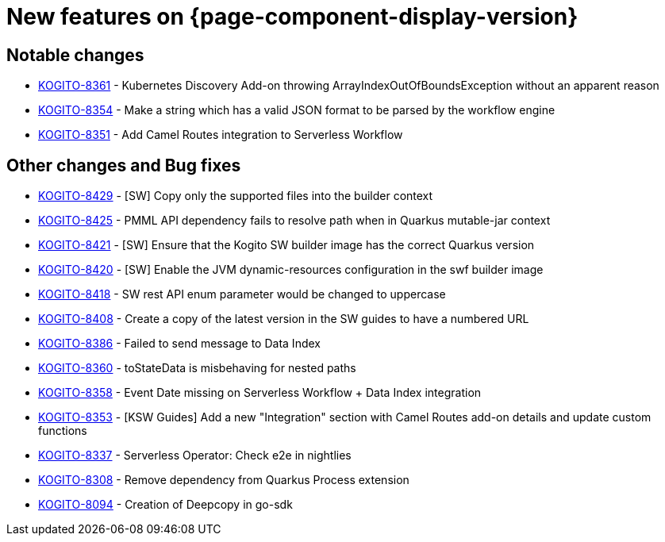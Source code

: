 = New features on {page-component-display-version}
:compat-mode!:

== Notable changes

* link:https://issues.redhat.com/browse/KOGITO-8361[KOGITO-8361] - Kubernetes Discovery Add-on throwing ArrayIndexOutOfBoundsException without an apparent reason
* link:https://issues.redhat.com/browse/KOGITO-8354[KOGITO-8354] - Make a string which has a valid JSON format to be parsed by the workflow engine
* link:https://issues.redhat.com/browse/KOGITO-8351[KOGITO-8351] - Add Camel Routes integration to Serverless Workflow

== Other changes and Bug fixes

* link:https://issues.redhat.com/browse/KOGITO-8429[KOGITO-8429] - [SW] Copy only the supported files into the builder context
* link:https://issues.redhat.com/browse/KOGITO-8425[KOGITO-8425] - PMML API dependency fails to resolve path when in Quarkus mutable-jar context
* link:https://issues.redhat.com/browse/KOGITO-8421[KOGITO-8421] - [SW] Ensure that the Kogito SW builder image has the correct Quarkus version
* link:https://issues.redhat.com/browse/KOGITO-8421[KOGITO-8420] - [SW] Enable the JVM dynamic-resources configuration in the swf builder image
* link:https://issues.redhat.com/browse/KOGITO-8418[KOGITO-8418] - SW rest API enum parameter would be changed to uppercase
* link:https://issues.redhat.com/browse/KOGITO-8421[KOGITO-8408] - Create a copy of the latest version in the SW guides to have a numbered URL
* link:https://issues.redhat.com/browse/KOGITO-8386[KOGITO-8386] - Failed to send message to Data Index
* link:https://issues.redhat.com/browse/KOGITO-8360[KOGITO-8360] - toStateData is misbehaving for nested paths
* link:https://issues.redhat.com/browse/KOGITO-8358[KOGITO-8358] - Event Date missing on Serverless Workflow + Data Index integration
* link:https://issues.redhat.com/browse/KOGITO-8353[KOGITO-8353] - [KSW Guides] Add a new "Integration" section with Camel Routes add-on details and update custom functions
* link:https://issues.redhat.com/browse/KOGITO-8337[KOGITO-8337] - Serverless Operator: Check e2e in nightlies
* link:https://issues.redhat.com/browse/KOGITO-8308[KOGITO-8308] - Remove dependency from Quarkus Process extension
* link:https://issues.redhat.com/browse/KOGITO-8094[KOGITO-8094] - Creation of Deepcopy in go-sdk
